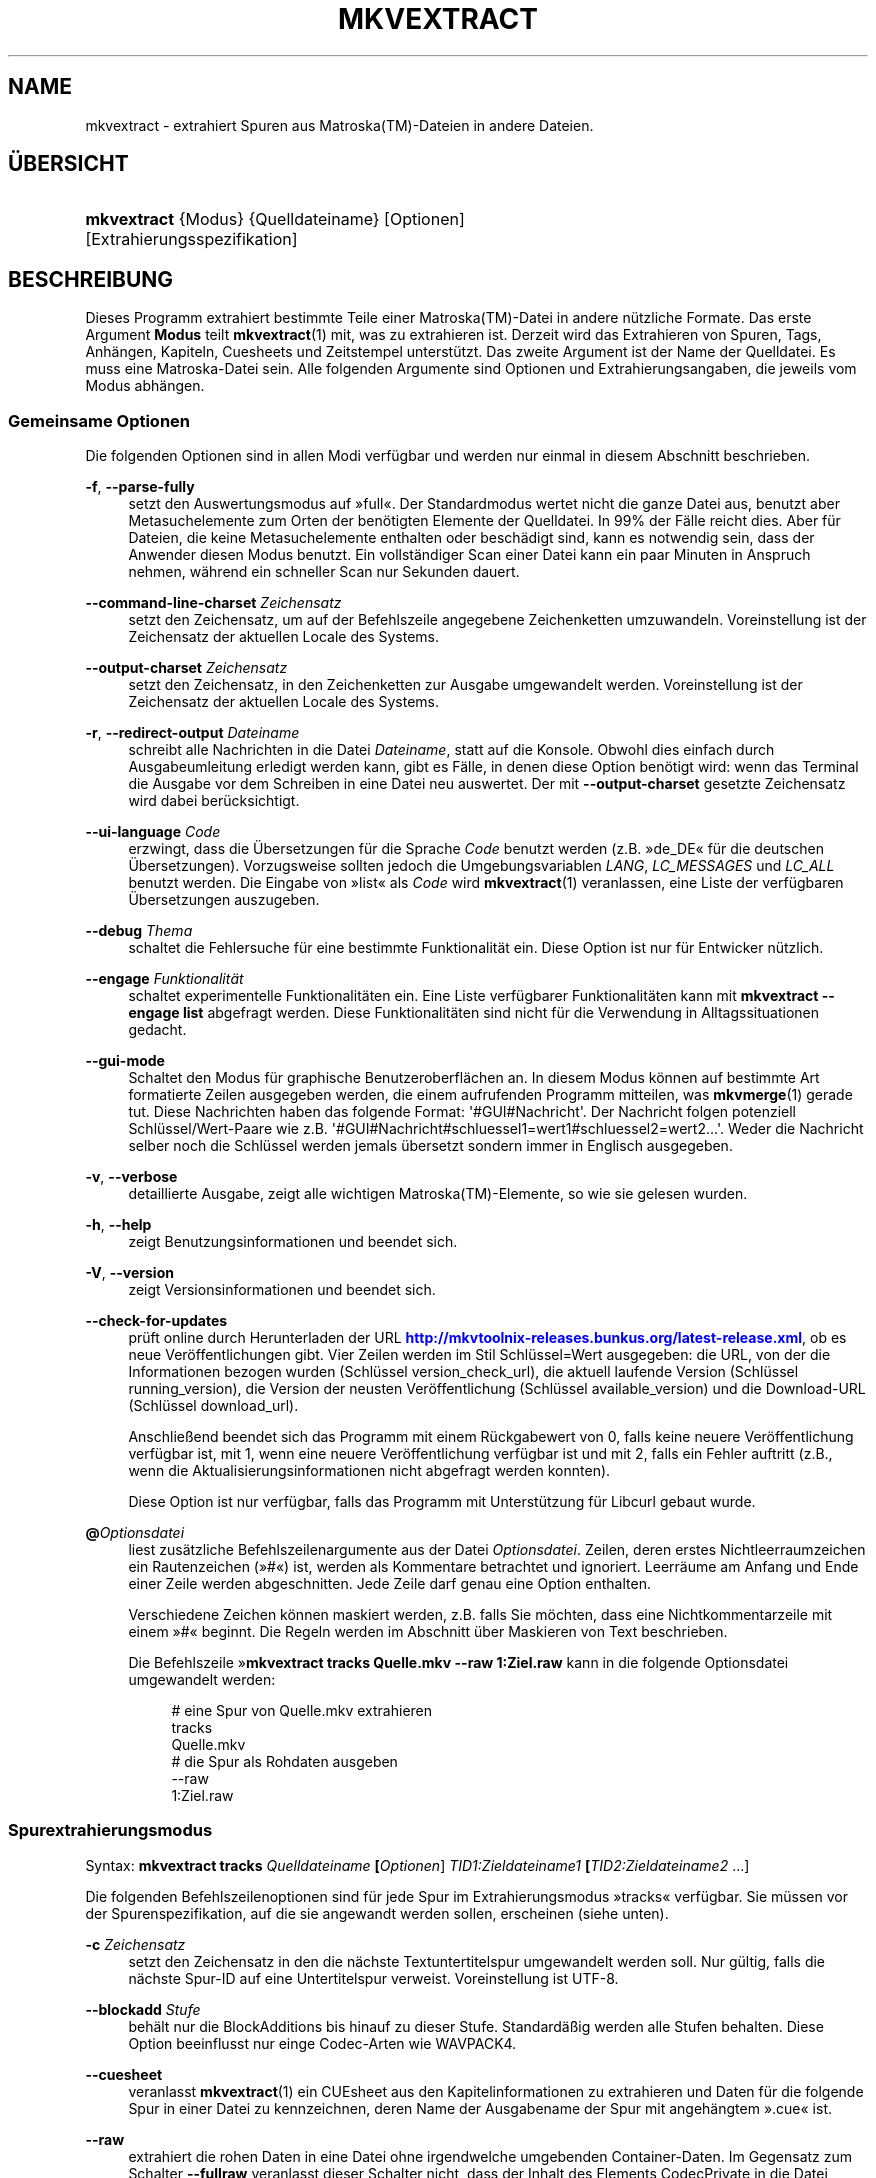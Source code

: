 '\" t
.\"     Title: mkvextract
.\"    Author: Moritz Bunkus <moritz@bunkus.org>
.\" Generator: DocBook XSL Stylesheets v1.78.1 <http://docbook.sf.net/>
.\"      Date: 2014-06-09
.\"    Manual: Benutzerbefehle
.\"    Source: MKVToolNix 7.0.0
.\"  Language: German
.\"
.TH "MKVEXTRACT" "1" "2014\-06\-09" "MKVToolNix 7\&.0\&.0" "Benutzerbefehle"
.\" -----------------------------------------------------------------
.\" * Define some portability stuff
.\" -----------------------------------------------------------------
.\" ~~~~~~~~~~~~~~~~~~~~~~~~~~~~~~~~~~~~~~~~~~~~~~~~~~~~~~~~~~~~~~~~~
.\" http://bugs.debian.org/507673
.\" http://lists.gnu.org/archive/html/groff/2009-02/msg00013.html
.\" ~~~~~~~~~~~~~~~~~~~~~~~~~~~~~~~~~~~~~~~~~~~~~~~~~~~~~~~~~~~~~~~~~
.ie \n(.g .ds Aq \(aq
.el       .ds Aq '
.\" -----------------------------------------------------------------
.\" * set default formatting
.\" -----------------------------------------------------------------
.\" disable hyphenation
.nh
.\" disable justification (adjust text to left margin only)
.ad l
.\" -----------------------------------------------------------------
.\" * MAIN CONTENT STARTS HERE *
.\" -----------------------------------------------------------------
.SH "NAME"
mkvextract \- extrahiert Spuren aus Matroska(TM)\-Dateien in andere Dateien\&.
.SH "\(:UBERSICHT"
.HP \w'\fBmkvextract\fR\ 'u
\fBmkvextract\fR {Modus} {Quelldateiname} [Optionen] [Extrahierungsspezifikation]
.SH "BESCHREIBUNG"
.PP
Dieses Programm extrahiert bestimmte Teile einer
Matroska(TM)\-Datei in andere n\(:utzliche Formate\&. Das erste Argument
\fBModus\fR
teilt
\fBmkvextract\fR(1)
mit, was zu extrahieren ist\&. Derzeit wird das Extrahieren von
Spuren,
Tags,
Anh\(:angen,
Kapiteln,
Cuesheets
und
Zeitstempel
unterst\(:utzt\&. Das zweite Argument ist der Name der Quelldatei\&. Es muss eine Matroska\-Datei sein\&. Alle folgenden Argumente sind Optionen und Extrahierungsangaben, die jeweils vom Modus abh\(:angen\&.
.SS "Gemeinsame Optionen"
.PP
Die folgenden Optionen sind in allen Modi verf\(:ugbar und werden nur einmal in diesem Abschnitt beschrieben\&.
.PP
\fB\-f\fR, \fB\-\-parse\-fully\fR
.RS 4
setzt den Auswertungsmodus auf \(Fcfull\(Fo\&. Der Standardmodus wertet nicht die ganze Datei aus, benutzt aber Metasuchelemente zum Orten der ben\(:otigten Elemente der Quelldatei\&. In 99% der F\(:alle reicht dies\&. Aber f\(:ur Dateien, die keine Metasuchelemente enthalten oder besch\(:adigt sind, kann es notwendig sein, dass der Anwender diesen Modus benutzt\&. Ein vollst\(:andiger Scan einer Datei kann ein paar Minuten in Anspruch nehmen, w\(:ahrend ein schneller Scan nur Sekunden dauert\&.
.RE
.PP
\fB\-\-command\-line\-charset\fR \fIZeichensatz\fR
.RS 4
setzt den Zeichensatz, um auf der Befehlszeile angegebene Zeichenketten umzuwandeln\&. Voreinstellung ist der Zeichensatz der aktuellen Locale des Systems\&.
.RE
.PP
\fB\-\-output\-charset\fR \fIZeichensatz\fR
.RS 4
setzt den Zeichensatz, in den Zeichenketten zur Ausgabe umgewandelt werden\&. Voreinstellung ist der Zeichensatz der aktuellen Locale des Systems\&.
.RE
.PP
\fB\-r\fR, \fB\-\-redirect\-output\fR \fIDateiname\fR
.RS 4
schreibt alle Nachrichten in die Datei
\fIDateiname\fR, statt auf die Konsole\&. Obwohl dies einfach durch Ausgabeumleitung erledigt werden kann, gibt es F\(:alle, in denen diese Option ben\(:otigt wird: wenn das Terminal die Ausgabe vor dem Schreiben in eine Datei neu auswertet\&. Der mit
\fB\-\-output\-charset\fR
gesetzte Zeichensatz wird dabei ber\(:ucksichtigt\&.
.RE
.PP
\fB\-\-ui\-language\fR \fICode\fR
.RS 4
erzwingt, dass die \(:Ubersetzungen f\(:ur die Sprache
\fICode\fR
benutzt werden (z\&.B\&. \(Fcde_DE\(Fo f\(:ur die deutschen \(:Ubersetzungen)\&. Vorzugsweise sollten jedoch die Umgebungsvariablen
\fILANG\fR,
\fILC_MESSAGES\fR
und
\fILC_ALL\fR
benutzt werden\&. Die Eingabe von \(Fclist\(Fo als
\fICode\fR
wird
\fBmkvextract\fR(1)
veranlassen, eine Liste der verf\(:ugbaren \(:Ubersetzungen auszugeben\&.
.RE
.PP
\fB\-\-debug\fR \fIThema\fR
.RS 4
schaltet die Fehlersuche f\(:ur eine bestimmte Funktionalit\(:at ein\&. Diese Option ist nur f\(:ur Entwicker n\(:utzlich\&.
.RE
.PP
\fB\-\-engage\fR \fIFunktionalit\(:at\fR
.RS 4
schaltet experimentelle Funktionalit\(:aten ein\&. Eine Liste verf\(:ugbarer Funktionalit\(:aten kann mit
\fBmkvextract \-\-engage list\fR
abgefragt werden\&. Diese Funktionalit\(:aten sind nicht f\(:ur die Verwendung in Alltagssituationen gedacht\&.
.RE
.PP
\fB\-\-gui\-mode\fR
.RS 4
Schaltet den Modus f\(:ur graphische Benutzeroberfl\(:achen an\&. In diesem Modus k\(:onnen auf bestimmte Art formatierte Zeilen ausgegeben werden, die einem aufrufenden Programm mitteilen, was
\fBmkvmerge\fR(1)
gerade tut\&. Diese Nachrichten haben das folgende Format: \*(Aq#GUI#Nachricht\*(Aq\&. Der Nachricht folgen potenziell Schl\(:ussel/Wert\-Paare wie z\&.B\&. \*(Aq#GUI#Nachricht#schluessel1=wert1#schluessel2=wert2\&...\*(Aq\&. Weder die Nachricht selber noch die Schl\(:ussel werden jemals \(:ubersetzt sondern immer in Englisch ausgegeben\&.
.RE
.PP
\fB\-v\fR, \fB\-\-verbose\fR
.RS 4
detaillierte Ausgabe, zeigt alle wichtigen
Matroska(TM)\-Elemente, so wie sie gelesen wurden\&.
.RE
.PP
\fB\-h\fR, \fB\-\-help\fR
.RS 4
zeigt Benutzungsinformationen und beendet sich\&.
.RE
.PP
\fB\-V\fR, \fB\-\-version\fR
.RS 4
zeigt Versionsinformationen und beendet sich\&.
.RE
.PP
\fB\-\-check\-for\-updates\fR
.RS 4
pr\(:uft online durch Herunterladen der URL
\m[blue]\fBhttp://mkvtoolnix\-releases\&.bunkus\&.org/latest\-release\&.xml\fR\m[], ob es neue Ver\(:offentlichungen gibt\&. Vier Zeilen werden im Stil
Schl\(:ussel=Wert
ausgegeben: die URL, von der die Informationen bezogen wurden (Schl\(:ussel
version_check_url), die aktuell laufende Version (Schl\(:ussel
running_version), die Version der neusten Ver\(:offentlichung (Schl\(:ussel
available_version) und die Download\-URL (Schl\(:ussel
download_url)\&.
.sp
Anschlie\(ssend beendet sich das Programm mit einem R\(:uckgabewert von 0, falls keine neuere Ver\(:offentlichung verf\(:ugbar ist, mit 1, wenn eine neuere Ver\(:offentlichung verf\(:ugbar ist und mit 2, falls ein Fehler auftritt (z\&.B\&., wenn die Aktualisierungsinformationen nicht abgefragt werden konnten)\&.
.sp
Diese Option ist nur verf\(:ugbar, falls das Programm mit Unterst\(:utzung f\(:ur Libcurl gebaut wurde\&.
.RE
.PP
\fB@\fR\fIOptionsdatei\fR
.RS 4
liest zus\(:atzliche Befehlszeilenargumente aus der Datei
\fIOptionsdatei\fR\&. Zeilen, deren erstes Nichtleerraumzeichen ein Rautenzeichen (\(Fc#\(Fo) ist, werden als Kommentare betrachtet und ignoriert\&. Leerr\(:aume am Anfang und Ende einer Zeile werden abgeschnitten\&. Jede Zeile darf genau eine Option enthalten\&.
.sp
Verschiedene Zeichen k\(:onnen maskiert werden, z\&.B\&. falls Sie m\(:ochten, dass eine Nichtkommentarzeile mit einem \(Fc#\(Fo beginnt\&. Die Regeln werden im
Abschnitt \(:uber Maskieren von Text
beschrieben\&.
.sp
Die Befehlszeile \(Fc\fBmkvextract tracks Quelle\&.mkv \-\-raw 1:Ziel\&.raw\fR
kann in die folgende Optionsdatei umgewandelt werden:
.sp
.if n \{\
.RS 4
.\}
.nf
# eine Spur von Quelle\&.mkv extrahieren
tracks
Quelle\&.mkv
# die Spur als Rohdaten ausgeben
\-\-raw
1:Ziel\&.raw
.fi
.if n \{\
.RE
.\}
.RE
.SS "Spurextrahierungsmodus"
.PP
Syntax:
\fBmkvextract \fR\fB\fBtracks\fR\fR\fB \fR\fB\fIQuelldateiname\fR\fR\fB \fR\fB[\fIOptionen\fR]\fR\fB \fR\fB\fITID1:Zieldateiname1\fR\fR\fB \fR\fB[\fITID2:Zieldateiname2\fR \&...]\fR
.PP
Die folgenden Befehlszeilenoptionen sind f\(:ur jede Spur im Extrahierungsmodus \(Fctracks\(Fo verf\(:ugbar\&. Sie m\(:ussen vor der Spurenspezifikation, auf die sie angewandt werden sollen, erscheinen (siehe unten)\&.
.PP
\fB\-c\fR \fIZeichensatz\fR
.RS 4
setzt den Zeichensatz in den die n\(:achste Textuntertitelspur umgewandelt werden soll\&. Nur g\(:ultig, falls die n\(:achste Spur\-ID auf eine Untertitelspur verweist\&. Voreinstellung ist UTF\-8\&.
.RE
.PP
\fB\-\-blockadd\fR \fIStufe\fR
.RS 4
beh\(:alt nur die BlockAdditions bis hinauf zu dieser Stufe\&. Standard\(:a\(ssig werden alle Stufen behalten\&. Diese Option beeinflusst nur einge Codec\-Arten wie WAVPACK4\&.
.RE
.PP
\fB\-\-cuesheet\fR
.RS 4
veranlasst
\fBmkvextract\fR(1)
ein
CUEsheet aus den Kapitelinformationen zu extrahieren und Daten f\(:ur die folgende Spur in einer Datei zu kennzeichnen, deren Name der Ausgabename der Spur mit angeh\(:angtem \(Fc\&.cue\(Fo ist\&.
.RE
.PP
\fB\-\-raw\fR
.RS 4
extrahiert die rohen Daten in eine Datei ohne irgendwelche umgebenden Container\-Daten\&. Im Gegensatz zum Schalter
\fB\-\-fullraw\fR
veranlasst dieser Schalter nicht, dass der Inhalt des Elements
CodecPrivate
in die Datei geschrieben wird\&. Dieser Modus funktioniert mit allen
CodecIDs, sogar mit denen, die
\fBmkvextract\fR(1)
ansonsten nicht unterst\(:utzt, aber die resultierenden Dateien sind m\(:oglicherweise nicht benutzbar\&.
.RE
.PP
\fB\-\-fullraw\fR
.RS 4
Extrahiert die rohen Daten in eine Datei ohne irgendwelche umgebenden Container\-Daten\&. Der Inhalt des Elements
CodecPrivate
wird in die erste Datei geschrieben, falls die Spur solch ein Kopfelement enth\(:alt\&. Dieser Modus funktioniert mit allen
CodecIDs, sogar mit denen, die
\fBmkvextract\fR(1)
ansonsten nicht unterst\(:utzt, aber die resultierenden Dateien sind m\(:oglicherweise nicht benutzbar\&.
.RE
.PP
\fITID:Ausgabename\fR
.RS 4
veranlasst das Extrahieren der Spur mit der ID
\fITID\fR
in die Datei
\fIAusgabename\fR, falls eine derartige Spur in der Quelldatei existiert\&. Diese Option kann mehrfach angegeben werden\&. Die Spur\-IDs sind dieselben wie die, die durch
\fBmkvmerge\fR(1)s Option
\fB\-\-identify\fR
ausgegeben werden\&.
.sp
Jeder Ausgabename sollte nur einmal benutzt werden\&. Eine Ausnahme bilden RealAudio\- und RealVideo\-Spuren\&. Falls Sie den gleichen Namen f\(:ur unterschiedliche Spuren verwenden, dann werden diese Spuren in der selben Datei gespeichert\&. Beispiel:
.sp
.if n \{\
.RS 4
.\}
.nf
$ mkvextract tracks Eingabe\&.mkv 1:Ausgabe\-zwei\-Spuren\&.rm 2:Ausgabe\-zwei\-Spuren\&.rm
.fi
.if n \{\
.RE
.\}
.RE
.SS "Extrahierungsmodus f\(:ur Tags"
.PP
Syntax:
\fBmkvextract \fR\fB\fBtags\fR\fR\fB \fR\fB\fIQuelldateiname\fR\fR\fB \fR\fB[\fIOptionen\fR]\fR
.PP
Die extrahierten Tags werden auf die Konsole geschrieben, falls die Ausgabe nicht umgeleitet ist (Einzelheiten finden Sie im Abschnitt \(:uber
Ausgabeumleitung)\&.
.SS "Extrahierungsmodus f\(:ur Anh\(:ange"
.PP
Syntax:
\fBmkvextract \fR\fB\fBattachments\fR\fR\fB \fR\fB\fIQuelldateiname\fR\fR\fB \fR\fB[\fIOptionen\fR]\fR\fB \fR\fB\fIAID1:Ausgabename1\fR\fR\fB \fR\fB[\fIAID2:Ausgabename2\fR \&...]\fR
.PP
\fIAID\fR:\fIAusgabename\fR
.RS 4
veranlasst das Extrahieren des Anhangs mit der ID
\fIAID\fR
in die Datei
\fIAusgabename\fR, falls ein derartiger Anhang in der Quelldatei existiert\&. Wenn der
\fIAusgabename\fR
leer gelassen wird, dann wird stattdessen der Name des Anhangs innerhalb der
Matroska(TM)\-Datei benutzt\&. Diese Option kann mehrfach angegeben werden\&. Die IDs der Anh\(:ange sind dieselben wie die, die durch
\fBmkvmerge\fR(1)s Option
\fB\-\-identify\fR
ausgegeben werden\&.
.RE
.SS "Kapitelextrahierungsmodus"
.PP
Syntax:
\fBmkvextract \fR\fB\fBchapters\fR\fR\fB \fR\fB\fIQuelldateiname\fR\fR\fB \fR\fB[\fIOptionen\fR]\fR
.PP
\fB\-s\fR, \fB\-\-simple\fR
.RS 4
exportiert die Kapitelinformationen in das einfache, von den
OGM\-Werkzeugen benutzte Format (CHAPTER01=\&..., CHAPTER01NAME=\&...)\&. In diesem Modus m\(:ussen einige Informationen verworfen werden\&. Standardm\(:a\(ssig werden die Kapitel im
XML\-Format ausgegeben\&.
.RE
.PP
Die extrahierten Kapitel werden auf die Konsole geschrieben, falls die Ausgabe nicht umgeleitet ist (Einzelheiten finden Sie im Abschnitt \(:uber
Ausgabeumleitung)\&.
.SS "Extrahierungsmodus f\(:ur Cuesheets"
.PP
Syntax:
\fBmkvextract \fR\fB\fBcuesheet\fR\fR\fB \fR\fB\fIQuelldateiname\fR\fR\fB \fR\fB[\fIOptionen\fR]\fR
.PP
Das extrahierte Cuesheet wird auf die Konsole geschrieben, falls die Ausgabe nicht umgeleitet ist (Einzelheiten finden Sie im Abschnitt \(:uber
Ausgabeumleitung)\&.
.SS "Zeitstempelextrahierungsmodus"
.PP
Syntax:
\fBmkvextract \fR\fB\fBtimecodes_v2\fR\fR\fB \fR\fB\fIQuelldateiname\fR\fR\fB \fR\fB[\fIOptionen\fR]\fR\fB \fR\fB\fITID1:Zieldateiname1\fR\fR\fB \fR\fB[\fITID2:Zieldateiname2\fR \&...]\fR
.PP
Die extrahierten Zeitstempel werden auf die Konsole geschrieben, falls die Ausgabe nicht umgeleitet ist (Einzelheiten finden Sie im Abschnitt \(:uber
Ausgabeumleitung)\&.
.PP
\fITID:Ausgabename\fR
.RS 4
veranlasst das Extrahieren der Zeitstempel f\(:ur die Spur mit der ID
\fITID\fR
in die Datei
\fIAusgabename\fR, falls eine derartige Spur in der Quelldatei existiert\&. Diese Option kann mehrfach angegeben werden\&. Die IDs der Spuren sind dieselben wie die, die durch
\fBmkvmerge\fR(1)s Option
\fB\-\-identify\fR
ausgegeben werden\&.
.sp
Beispiel:
.sp
.if n \{\
.RS 4
.\}
.nf
$ mkvextract timecodes_v2 Eingabe\&.mkv 1:Tc\-Spur1\&.txt 2:Tc\-Spur2\&.txt
.fi
.if n \{\
.RE
.\}
.RE
.SH "AUSGABEUMLEITUNG"
.PP
Mehrere Extrahierungsmodi veranlassen
\fBmkvextract\fR(1), die extrahierten Daten auf die Konsole zu schreiben\&. Es gibt im Allgemeinen zwei M\(:oglichkeiten, diese Dateien in eine Datei zu schreiben: Eine wird durch die Shell bereitgestellt, eine durch
\fBmkvextract\fR(1)
selbst\&.
.PP
Der in die Shell integrierte Umleitungsmechanismus wird verwendet, indem \(Fc> Ausgabedateiname\&.erw
an die Befehlszeile angeh\(:angt wird\&. Beispiel:
.sp
.if n \{\
.RS 4
.\}
.nf
$ mkvextract tags Quelle\&.mkv > Tags\&.xml
.fi
.if n \{\
.RE
.\}
.PP
Die
\fBmkvextract\fR(1)\-eigene Umleitung wird mit der Option
\fB\-\-redirect\-output\fR
aufgerufen\&. Beispiel:
.sp
.if n \{\
.RS 4
.\}
.nf
$ mkvextract tags Quelle\&.mkv \-\-redirect\-output Tags\&.xml
.fi
.if n \{\
.RE
.\}
.if n \{\
.sp
.\}
.RS 4
.it 1 an-trap
.nr an-no-space-flag 1
.nr an-break-flag 1
.br
.ps +1
\fBAnmerkung\fR
.ps -1
.br
.PP
Auf Windows sollten Sie wohl die Option
\fB\-\-redirect\-output\fR
verwenden, da
\fBcmd\&.exe\fR
manchmal Sonderzeichen vor dem Schreiben in die Ausgabedatei interpretiert, was zu einer besch\(:adigten Ausgabe f\(:uhrt\&.
.sp .5v
.RE
.SH "UMWANDLUNGEN VON TEXTDATEIEN UND ZEICHENS\(:ATZEN"
.PP
F\(:ur eine tiefer gehende Diskussion dar\(:uber, wie die Programme in der MKVToolNix\-Sammlung die Umwandlung von Zeichens\(:atzen, Eingabe\-/Ausgabecodierung, Kommandozeilenzeichens\(:atze und Konsolenzeichens\(:atze handhaben, sei auf den Abschnitt \(FcUmwandlungen von Textdateien und Zeichens\(:atzen\(Fo in der Handbuchseite von
\fBmkvmerge\fR(1)
verwiesen\&.
.SH "AUSGABEDATEIFORMATE"
.PP
Die Entscheidung \(:uber das Ausgabeformat basiert auf dem Spurtyp, nicht auf der f\(:ur den Ausgabedateinamen benutzen Dateiendung\&. Die folgenden Spurtypen werden derzeit unterst\(:utzt:
.PP
V_MPEG4/ISO/AVC
.RS 4
H\&.264\-/AVC\-Videospuren werden in einfache
H\&.264\-Datenstr\(:ome geschrieben, die sp\(:ater z\&.B\&. mit
MP4Box(TM)
aus dem Paket
GPAC(TM)
bearbeitet werden k\(:onnen\&.
.RE
.PP
V_MS/VFW/FOURCC
.RS 4
Feste
BpS\-Videospuren mit dieser
CodecID
werden in
AVI\-Dateien geschrieben\&.
.RE
.PP
V_REAL/*
.RS 4
RealVideo(TM)\-Spuren werden in
RealMedia(TM)\-Dateien geschrieben\&.
.RE
.PP
V_THEORA
.RS 4
Theora(TM)\-Datenstr\(:ome werden innerhalb eines
Ogg(TM)\-Containers geschrieben\&.
.RE
.PP
V_VP8, V_VP9
.RS 4
VP8\-/VP9\-Spuren werden in
IVF\-Dateien geschrieben\&.
.RE
.PP
A_MPEG/L2
.RS 4
MPEG\-1\-Audio\-Layer\-II\-Datenstr\(:ome werden in rohe
MP2\-Dateien extrahiert\&.
.RE
.PP
A_MPEG/L3, A_AC3
.RS 4
Diese werden in rohe
MP3\- und
AC3\-Dateien extrahiert\&.
.RE
.PP
A_PCM/INT/LIT
.RS 4
Rohe
PCM\-Daten werden in eine
WAV\-Datei geschrieben\&.
.RE
.PP
A_AAC/MPEG2/*, A_AAC/MPEG4/*, A_AAC
.RS 4
Alle
AAC\-Dateien werden in eine
AAC\-Datei mit
ADTS\-Kopfdaten vor jedem Paket geschrieben\&. Die
ADTS\-Kopfdaten werden nicht das missbilligte Feld \(Fcemphasis\(Fo enthalten\&.
.RE
.PP
A_VORBIS
.RS 4
Vorbis\-Audio wird in eine
OggVorbis(TM)\-Datei geschrieben\&.
.RE
.PP
A_REAL/*
.RS 4
RealAudio(TM)\-Spuren werden in
RealMedia(TM)\-Dateien geschrieben\&.
.RE
.PP
A_TTA1
.RS 4
TrueAudio(TM)\-Spuren werden in
TTA\-Dateien geschrieben\&. Bitte beachten Sie, dass die extrahierten Dateikopfdaten wegen der begrenzten Zeitstempelgenauigkeit von
Matroska(TM)
in Bezug auf zwei Felder unterschiedlich sind:
\fIdata_length\fR
(die Gesamtzahl der Samples in der Datei) und der
CRC\&.
.RE
.PP
A_ALAC
.RS 4
ALAC\-Spuren werden in
CAF\-Dateien geschrieben\&.
.RE
.PP
A_FLAC
.RS 4
FLAC\-Spuren werden in
FLAC\-Dateien geschrieben\&.
.RE
.PP
A_WAVPACK4
.RS 4
WavPack\-Spuren werden in
WV\-Dateien geschrieben\&.
.RE
.PP
A_OPUS
.RS 4
Opus(TM)\-Spuren werden in
OggOpus(TM)\-Dateien geschrieben\&.
.RE
.PP
S_TEXT/UTF8
.RS 4
Einfache Textuntertitel werden in
SRT\-Dateien geschrieben\&.
.RE
.PP
S_TEXT/SSA, S_TEXT/ASS
.RS 4
SSA\- und
ASS\-Textuntertitel werden als
SSA\- beziehungsweise
ASS\-Dateien geschrieben\&.
.RE
.PP
S_KATE
.RS 4
Kate(TM)\-Datenstr\(:ome werden innerhalb eines
Ogg(TM)\-Containers geschrieben\&.
.RE
.PP
S_VOBSUB
.RS 4
VobSub(TM)\-Untertitel werden als
SUB\-Dateien geschrieben, zusammen mit den jeweiligen Indexdateien als
IDX\-Dateien\&.
.RE
.PP
S_TEXT/USF
.RS 4
USF\-Textuntertitel werden als
USF\-Dateien geschrieben\&.
.RE
.PP
S_HDMV/PGS
.RS 4
PGS\-Untertitel werden als
SUP\-Dateien geschrieben\&.
.RE
.PP
Tags
.RS 4
Tags werden in ein
XML\-Format umgewandelt\&. Dieses Format ist dasselbe, das
\fBmkvmerge\fR(1)
zum Lesen der Tags unterst\(:utzt\&.
.RE
.PP
Anh\(:ange
.RS 4
Anh\(:ange werden, so wie sie sind, in ihre Ausgabedatei geschrieben\&. Es wird keine Umwandlung in irgendeiner Art durchgef\(:uhrt\&.
.RE
.PP
Kapitel
.RS 4
Kapitel werden in ein
XML\-Format umgewandelt\&. Dieses Format ist dasselbe, das
\fBmkvmerge\fR(1)
zum Lesen der Kapitel unterst\(:utzt\&. Alternativ kann eine heruntergek\(:urzte Version im einfachen
OGM\-Formatstil ausgegeben werden\&.
.RE
.PP
Zeitstempel
.RS 4
Zeitstempel werden zuerst sortiert und dann als eine Datei ausgegeben, die konform zum Zeitstempelformat v2 und fertig zur Eingabe in
\fBmkvmerge\fR(1)
ist\&. Das Extrahieren in andere Formate (v1, v3 und v4) wird nicht unterst\(:utzt\&.
.RE
.SH "R\(:UCKGABEWERTE"
.PP
\fBmkvextract\fR(1)
wird mit einem von drei R\(:uckgabewerten beendet:
.sp
.RS 4
.ie n \{\
\h'-04'\(bu\h'+03'\c
.\}
.el \{\
.sp -1
.IP \(bu 2.3
.\}
\fB0\fR
\(en dieser R\(:uckgabewert bedeutet, dass das Extrahieren erfolgreich abgeschlossen wurde\&.
.RE
.sp
.RS 4
.ie n \{\
\h'-04'\(bu\h'+03'\c
.\}
.el \{\
.sp -1
.IP \(bu 2.3
.\}
\fB1\fR
\(en in diesem Fall hat
\fBmkvextract\fR(1)
mindestens eine Warnung ausgegeben, das Extrahieren wurde aber fortgesetzt\&. Einer Warnung wird der Text \(FcWarning:\(Fo vorangestellt\&. Abh\(:angig von den autgetretenen Problemen k\(:onnen die resultierenden Dateien in Ordnung oder nicht sein\&. Dem Anwender wird nachdr\(:ucklich geraten, sowohl die Warnung als auch die resultierenden Dateien zu \(:uberpr\(:ufen\&.
.RE
.sp
.RS 4
.ie n \{\
\h'-04'\(bu\h'+03'\c
.\}
.el \{\
.sp -1
.IP \(bu 2.3
.\}
\fB2\fR
\(en dieser R\(:uckgabewert wird benutzt, nachdem ein Fehler aufgetreten ist\&.
\fBmkvextract\fR(1)
wird gleich nach der Ausgabe der Fehlermeldung abgebrochen\&. Fehlermeldungen reichen von falschen Befehlszeilenargumenten \(:uber Lese\-/Schreibfehler bis hin zu besch\(:adigten Dateien\&.
.RE
.SH "SONDERZEICHEN IN TEXT MASKIEREN"
.PP
Es gibt ein paar Stellen, an denen Sonderzeichen in Text maskiert werden m\(:ussen oder sollen\&. Die Regeln zum Maskieren sind einfach: Jedes Zeichen, das maskiert werden soll, wird durch einen R\(:uckw\(:artsschr\(:agstrich gefolgt von einem weiteren Zeichen ersetzt\&.
.PP
Die Regeln lauten: \(Fc \(Fo (ein Leerzeichen) wird \(Fc\es\(Fo, \(Fc"\(Fo (doppeltes Anf\(:uhrungszeichen) wird \(Fc\e2\(Fo, \(Fc:\(Fo wird \(Fc\ec\(Fo, \(Fc#\(Fo wird \(Fc\eh\(Fo und \(Fc\e\(Fo (ein einfacher R\(:uckw\(:artsschr\(:agstrich selbst) wird \(Fc\e\e\(Fo\&.
.SH "UMGEBUNGSVARIABLEN"
.PP
\fBmkvextract\fR(1)
verwendet die Standardvariablen, um die Locale des Systems zu bestimmen (z\&.B\&.
\fILANG\fR
und die
\fILC_*\fR\-Familie)\&. Zus\(:atzliche Variablen:
.PP
\fIMKVTOOLNIX_DEBUG\fR und ihre Kurzform \fIMTX_DEBUG\fR
.RS 4
Der Inhalt wird behandelt, als ob er mit der Option
\fB\-\-debug\fR
\(:ubergeben worden w\(:are\&.
.RE
.PP
\fIMKVTOOLNIX_ENGAGE\fR und ihre Kurzform \fIMTX_ENGAGE\fR
.RS 4
Der Inhalt wird behandelt, als ob er mit der Option
\fB\-\-engage\fR
\(:ubergeben worden w\(:are\&.
.RE
.PP
\fIMKVTOOLNIX_OPTIONS\fR und ihre Kurzform \fIMTX_OPTIONS\fR
.RS 4
Der Inhalt wird bei Leerr\(:aumen aufgeteilt\&. Die resultierenden Teilzeichenketten werden behandelt, als ob sie als Befehlszeilenoptionen \(:ubergeben worden w\(:aren\&. Falls Sie Sonderzeichen \(:ubergeben m\(:ochten (z\&.B\&. Leerzeichen), m\(:ussen Sie sie maskieren (siehe
den Abschnitt \(:uber Maskieren von Sonderzeichen in Text)\&.
.RE
.SH "SIEHE AUCH"
.PP
\fBmkvmerge\fR(1),
\fBmkvinfo\fR(1),
\fBmkvpropedit\fR(1),
\fBmmg\fR(1)
.SH "WWW"
.PP
Die neuste Version kann immer auf
\m[blue]\fBder MKVToolNix\-Homepage\fR\m[]\&\s-2\u[1]\d\s+2
gefunden werden\&.
.SH "AUTOR"
.PP
\fBMoritz Bunkus\fR <\&moritz@bunkus\&.org\&>
.RS 4
Entwickler
.RE
.SH "FU\(ssNOTEN"
.IP " 1." 4
der MKVToolNix-Homepage
.RS 4
\%http://www.bunkus.org/videotools/mkvtoolnix/
.RE
